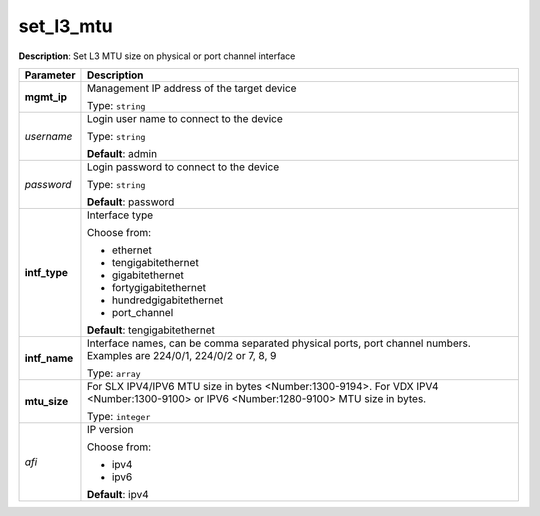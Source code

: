 .. NOTE: This file has been generated automatically, don't manually edit it

set_l3_mtu
~~~~~~~~~~

**Description**: Set L3 MTU size on physical or port channel interface 

.. table::

   ================================  ======================================================================
   Parameter                         Description
   ================================  ======================================================================
   **mgmt_ip**                       Management IP address of the target device

                                     Type: ``string``
   *username*                        Login user name to connect to the device

                                     Type: ``string``

                                     **Default**: admin
   *password*                        Login password to connect to the device

                                     Type: ``string``

                                     **Default**: password
   **intf_type**                     Interface type

                                     Choose from:

                                     - ethernet
                                     - tengigabitethernet
                                     - gigabitethernet
                                     - fortygigabitethernet
                                     - hundredgigabitethernet
                                     - port_channel

                                     **Default**: tengigabitethernet
   **intf_name**                     Interface names, can be comma separated physical ports, port channel numbers. Examples are 224/0/1, 224/0/2 or 7, 8, 9

                                     Type: ``array``
   **mtu_size**                      For SLX IPV4/IPV6 MTU size in bytes <Number:1300-9194>. For VDX IPV4 <Number:1300-9100> or IPV6 <Number:1280-9100> MTU size in bytes.

                                     Type: ``integer``
   *afi*                             IP version

                                     Choose from:

                                     - ipv4
                                     - ipv6

                                     **Default**: ipv4
   ================================  ======================================================================

